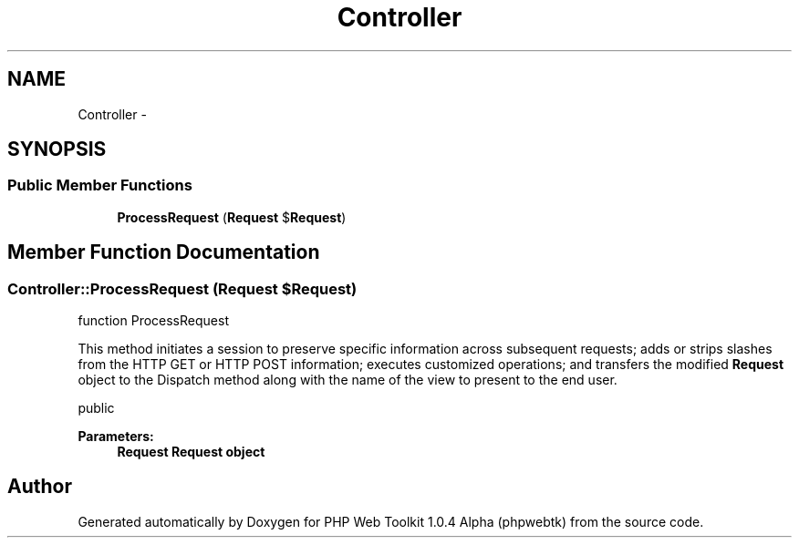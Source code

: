 .TH "Controller" 3 "Sat Nov 12 2016" "PHP Web Toolkit 1.0.4 Alpha (phpwebtk)" \" -*- nroff -*-
.ad l
.nh
.SH NAME
Controller \- 
.SH SYNOPSIS
.br
.PP
.SS "Public Member Functions"

.in +1c
.ti -1c
.RI "\fBProcessRequest\fP (\fBRequest\fP $\fBRequest\fP)"
.br
.in -1c
.SH "Member Function Documentation"
.PP 
.SS "Controller::ProcessRequest (\fBRequest\fP $Request)"
function ProcessRequest
.PP
This method initiates a session to preserve specific information across subsequent requests; adds or strips slashes from the HTTP GET or HTTP POST information; executes customized operations; and transfers the modified \fBRequest\fP object to the Dispatch method along with the name of the view to present to the end user\&.
.PP
public 
.PP
\fBParameters:\fP
.RS 4
\fI\fBRequest\fP\fP \fBRequest\fP object 
.RE
.PP


.SH "Author"
.PP 
Generated automatically by Doxygen for PHP Web Toolkit 1\&.0\&.4 Alpha (phpwebtk) from the source code\&.
